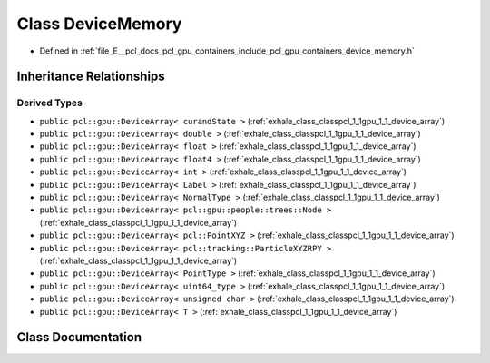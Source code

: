 .. _exhale_class_classpcl_1_1gpu_1_1_device_memory:

Class DeviceMemory
==================

- Defined in :ref:`file_E__pcl_docs_pcl_gpu_containers_include_pcl_gpu_containers_device_memory.h`


Inheritance Relationships
-------------------------

Derived Types
*************

- ``public pcl::gpu::DeviceArray< curandState >`` (:ref:`exhale_class_classpcl_1_1gpu_1_1_device_array`)
- ``public pcl::gpu::DeviceArray< double >`` (:ref:`exhale_class_classpcl_1_1gpu_1_1_device_array`)
- ``public pcl::gpu::DeviceArray< float >`` (:ref:`exhale_class_classpcl_1_1gpu_1_1_device_array`)
- ``public pcl::gpu::DeviceArray< float4 >`` (:ref:`exhale_class_classpcl_1_1gpu_1_1_device_array`)
- ``public pcl::gpu::DeviceArray< int >`` (:ref:`exhale_class_classpcl_1_1gpu_1_1_device_array`)
- ``public pcl::gpu::DeviceArray< Label >`` (:ref:`exhale_class_classpcl_1_1gpu_1_1_device_array`)
- ``public pcl::gpu::DeviceArray< NormalType >`` (:ref:`exhale_class_classpcl_1_1gpu_1_1_device_array`)
- ``public pcl::gpu::DeviceArray< pcl::gpu::people::trees::Node >`` (:ref:`exhale_class_classpcl_1_1gpu_1_1_device_array`)
- ``public pcl::gpu::DeviceArray< pcl::PointXYZ >`` (:ref:`exhale_class_classpcl_1_1gpu_1_1_device_array`)
- ``public pcl::gpu::DeviceArray< pcl::tracking::ParticleXYZRPY >`` (:ref:`exhale_class_classpcl_1_1gpu_1_1_device_array`)
- ``public pcl::gpu::DeviceArray< PointType >`` (:ref:`exhale_class_classpcl_1_1gpu_1_1_device_array`)
- ``public pcl::gpu::DeviceArray< uint64_type >`` (:ref:`exhale_class_classpcl_1_1gpu_1_1_device_array`)
- ``public pcl::gpu::DeviceArray< unsigned char >`` (:ref:`exhale_class_classpcl_1_1gpu_1_1_device_array`)
- ``public pcl::gpu::DeviceArray< T >`` (:ref:`exhale_class_classpcl_1_1gpu_1_1_device_array`)


Class Documentation
-------------------


.. doxygenclass:: pcl::gpu::DeviceMemory
   :members:
   :protected-members:
   :undoc-members: